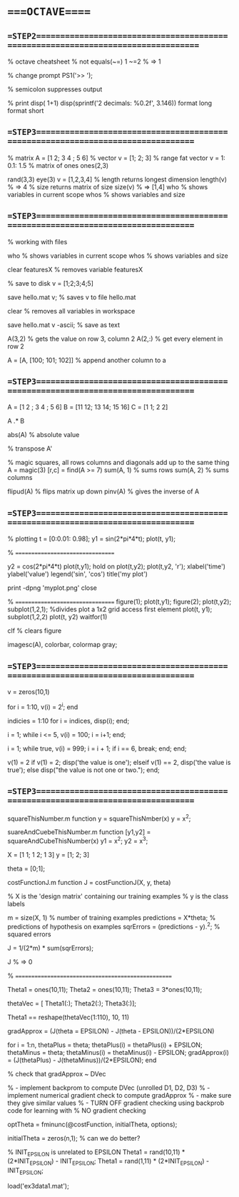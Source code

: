 * ====OCTAVE=====

# with syntax checking, linting, autocompletion, quick documentation lookup,
# tons of killer abbreviations, and plugins for every filetype under the sun,
# vim approaches true IDE-status in both productivity, and startup time

** ==STEP2=================================================================================

% octave cheatsheet
% not equals(~=)
1 ~=2 % => 1

% change prompt
PS1('>> ');

% semicolon suppresses output


% print
disp( 1+1)
disp(sprintf('2 decimals: %0.2f', 3.146))
format long
format short

** ==STEP3================================================================================
% matrix
A = [1 2; 3 4 ; 5 6]
% vector
v = [1; 2; 3]
% range fat vector
v = 1: 0.1: 1.5
% matrix of ones
ones(2,3)
# zeroes(1,3)
rand(3,3)
eye(3)
v = [1,2,3,4]
% length returns longest dimension
length(v) % =>  4
% size returns matrix of size
size(v)   % => [1,4]
who   % shows variables in current scope
whos  % shows variables and size

** ==STEP3================================================================================

% working with files
  # load file
  # load featuresX.dat

  who   % shows variables in current scope
  whos  % shows variables and size

  clear featuresX % removes variable featuresX

  % save to disk
  v = [1;2;3;4;5]

  save hello.mat v; % saves v to file hello.mat

  clear % removes all variables in workspace

  save hello.mat v -ascii; % save as text

A(3,2) % gets the value on row 3, column 2
A(2,:) % get every element in row 2

A = [A, [100; 101; 102]] % append another column to a

** ==STEP3================================================================================

A = [1 2 ; 3 4 ; 5 6]
B = [11 12; 13 14; 15 16]
C = [1 1; 2 2]

A .* B

abs(A) % absolute value

% transpose
A'

% magic squares, all rows columns and diagonals add up to the same thing
A = magic(3)
[r,c] = find(A >= 7)
sum(A, 1) % sums rows
sum(A, 2) % sums columns
# prod
# floor
# ceil

flipud(A) % flips matrix up down
pinv(A)   % gives the inverse of A

** ==STEP3================================================================================
% plotting
t = [0:0.01: 0.98];
y1 = sin(2*pi*4*t);
plot(t, y1);
# waitfor(1)
% =================================

y2 = cos(2*pi*4*t)
plot(t,y1);
hold on
plot(t,y2);
plot(t,y2, 'r');
xlabel('time')
ylabel('value')
legend('sin', 'cos')
title('my plot')
# waitfor(1)

print -dpng 'myplot.png'
close

% =================================
figure(1); plot(t,y1);
figure(2); plot(t,y2);
subplot(1,2,1); %divides plot a 1x2 grid access first element
plot(t, y1);
subplot(1,2,2)
plot(t, y2)
waitfor(1)

clf % clears figure

imagesc(A), colorbar, colormap gray;

** ==STEP3================================================================================

v = zeros(10,1)

for i = 1:10,
  v(i) = 2^i;
end


indicies = 1:10
for i = indices,
  disp(i);
end;

i = 1;
while i <= 5,
  v(i) = 100;
  i = i+1;
end;

i = 1;
while true,
  v(i) = 999;
  i = i + 1;
  if i == 6,
    break;
  end;
end;


v(1) = 2
if v(1) = 2;
  disp('the value is one');
elseif v(1) == 2,
  disp('the value is true');
else
  disp("the value is not one or two.");
end;

** ==STEP3================================================================================

squareThisNumber.m
function y = squareThisNmber(x)
y = x^2;

suareAndCuebeThisNumber.m
function [y1,y2] = squareAndCubeThisNumber(x)
y1 = x^2;
y2 = x^3;


X = [1 1; 1 2; 1 3]
y = [1; 2; 3]

theta = [0;1];

costFunctionJ.m
  function J = costFunctionJ(X, y, theta)

  % X is the 'design matrix' containing our training examples
  % y is the class labels

  m           = size(X, 1)            % number of training examples
  predictions = X*theta;              % predictions of hypothesis on examples
  sqrErrors   = (predictions - y).^2; % squared errors

  J = 1/(2*m) * sum(sqrErrors);


J % => 0

% ===================================================


Theta1 = ones(10,11);
Theta2 = ones(10,11);
Theta3 = 3*ones(10,11);

thetaVec = [ Theta1(:); Theta2(:); Theta3(:)];

Theta1 == reshape(thetaVec(1:110), 10, 11)

gradApprox = (J(theta = EPSILON) - J(theta - EPSILON))/(2*EPSILON)

for i = 1:n,
  thetaPlus = theta;
  thetaPlus(i) = thetaPlus(i) + EPSILON;
  thetaMinus = theta;
  thetaMinus(i) = thetaMinus(i) - EPSILON;
  gradApprox(i) = (J(thetaPlus) - J(thetaMinus))/(2*EPSILON);
end

% check that gradApprox ~ DVec

% - implement backprom to compute DVec (unrolled D1, D2, D3)
% - implement numerical gradient check to compute gradApprox
% - make sure they give similar values
% - TURN OFF gradient checking using backprob code for learning with
%   NO gradient checking

optTheta = fminunc(@costFunction, initialTheta, options);

initialTheta = zeros(n,1); % can we do better?

% INIT_EPSILON is unrelated to EPSILON
Theta1 = rand(10,11) * (2*INIT_EPSILON) - INIT_EPSILON;
Theta1 = rand(1,11) * (2*INIT_EPSILON) - INIT_EPSILON;

load('ex3data1.mat');
